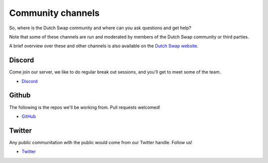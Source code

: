 .. _channels:

==================
Community channels
==================

So, where is the Dutch Swap community and where can you ask questions and get help?

Note that some of these channels are run and moderated by members of the Dutch Swap community or third parties.

A brief overview over these and other channels is also available on the `Dutch Swap website <https://dutchswap.com>`_.


Discord
-------

Come join our server, we like to do regular break out sessions, and you'll get to meet some of the team. 

- `Discord <https://discord.gg/FFnqmbk>`_

Github
------

The following is the repos we'll be working from. Pull requests welcomed!

- `GitHub <https://github.com/deepyr/dutchswap>`_

Twitter
-------

Any public communitation with the public would come from our Twitter handle. Follow us!

- `Twitter <https://twitter.com/dutchswap>`_

